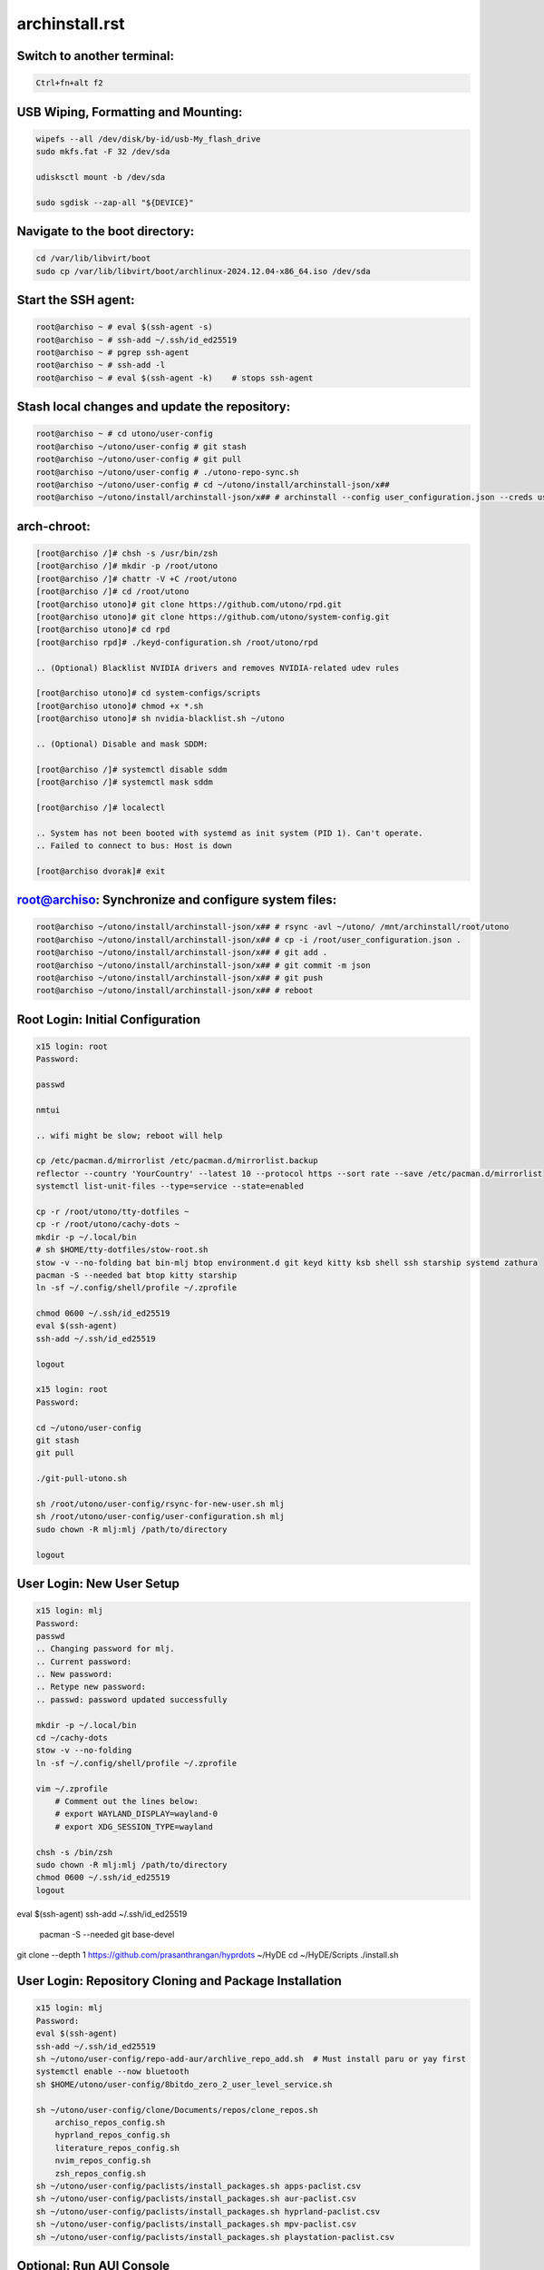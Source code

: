 archinstall.rst
===============

Switch to another terminal:
---------------------------

.. code-block:: bash

    Ctrl+fn+alt f2

USB Wiping, Formatting and Mounting:
--------------------------------

.. code-block:: bash

    wipefs --all /dev/disk/by-id/usb-My_flash_drive
    sudo mkfs.fat -F 32 /dev/sda

    udisksctl mount -b /dev/sda

    sudo sgdisk --zap-all "${DEVICE}"

Navigate to the boot directory:
--------------------------------

.. code-block:: bash

    cd /var/lib/libvirt/boot
    sudo cp /var/lib/libvirt/boot/archlinux-2024.12.04-x86_64.iso /dev/sda

Start the SSH agent:
--------------------

.. code-block:: bash

    root@archiso ~ # eval $(ssh-agent -s)
    root@archiso ~ # ssh-add ~/.ssh/id_ed25519
    root@archiso ~ # pgrep ssh-agent
    root@archiso ~ # ssh-add -l
    root@archiso ~ # eval $(ssh-agent -k)    # stops ssh-agent

Stash local changes and update the repository:
----------------------------------------------

.. code-block:: bash

    root@archiso ~ # cd utono/user-config
    root@archiso ~/utono/user-config # git stash
    root@archiso ~/utono/user-config # git pull
    root@archiso ~/utono/user-config # ./utono-repo-sync.sh
    root@archiso ~/utono/user-config # cd ~/utono/install/archinstall-json/x##
    root@archiso ~/utono/install/archinstall-json/x## # archinstall --config user_configuration.json --creds user_credentials.json

arch-chroot:
------------

.. code-block:: bash

    [root@archiso /]# chsh -s /usr/bin/zsh
    [root@archiso /]# mkdir -p /root/utono
    [root@archiso /]# chattr -V +C /root/utono
    [root@archiso /]# cd /root/utono
    [root@archiso utono]# git clone https://github.com/utono/rpd.git
    [root@archiso utono]# git clone https://github.com/utono/system-config.git
    [root@archiso utono]# cd rpd
    [root@archiso rpd]# ./keyd-configuration.sh /root/utono/rpd

    .. (Optional) Blacklist NVIDIA drivers and removes NVIDIA-related udev rules

    [root@archiso utono]# cd system-configs/scripts
    [root@archiso utono]# chmod +x *.sh
    [root@archiso utono]# sh nvidia-blacklist.sh ~/utono

    .. (Optional) Disable and mask SDDM:

    [root@archiso /]# systemctl disable sddm
    [root@archiso /]# systemctl mask sddm

    [root@archiso /]# localectl

    .. System has not been booted with systemd as init system (PID 1). Can't operate.
    .. Failed to connect to bus: Host is down

    [root@archiso dvorak]# exit

root@archiso: Synchronize and configure system files:
-----------------------------------------------------

.. code-block:: bash

    root@archiso ~/utono/install/archinstall-json/x## # rsync -avl ~/utono/ /mnt/archinstall/root/utono
    root@archiso ~/utono/install/archinstall-json/x## # cp -i /root/user_configuration.json .
    root@archiso ~/utono/install/archinstall-json/x## # git add .
    root@archiso ~/utono/install/archinstall-json/x## # git commit -m json
    root@archiso ~/utono/install/archinstall-json/x## # git push
    root@archiso ~/utono/install/archinstall-json/x## # reboot

Root Login: Initial Configuration
---------------------------------

.. code-block:: bash

    x15 login: root
    Password:

    passwd

    nmtui

    .. wifi might be slow; reboot will help

    cp /etc/pacman.d/mirrorlist /etc/pacman.d/mirrorlist.backup
    reflector --country 'YourCountry' --latest 10 --protocol https --sort rate --save /etc/pacman.d/mirrorlist
    systemctl list-unit-files --type=service --state=enabled

    cp -r /root/utono/tty-dotfiles ~
    cp -r /root/utono/cachy-dots ~
    mkdir -p ~/.local/bin
    # sh $HOME/tty-dotfiles/stow-root.sh
    stow -v --no-folding bat bin-mlj btop environment.d git keyd kitty ksb shell ssh starship systemd zathura
    pacman -S --needed bat btop kitty starship
    ln -sf ~/.config/shell/profile ~/.zprofile

    chmod 0600 ~/.ssh/id_ed25519
    eval $(ssh-agent)
    ssh-add ~/.ssh/id_ed25519

    logout

    x15 login: root
    Password:

    cd ~/utono/user-config
    git stash
    git pull

    ./git-pull-utono.sh

    sh /root/utono/user-config/rsync-for-new-user.sh mlj
    sh /root/utono/user-config/user-configuration.sh mlj
    sudo chown -R mlj:mlj /path/to/directory

    logout

User Login: New User Setup
--------------------------

.. code-block:: bash

    x15 login: mlj
    Password:
    passwd
    .. Changing password for mlj.
    .. Current password:
    .. New password:
    .. Retype new password:
    .. passwd: password updated successfully

    mkdir -p ~/.local/bin
    cd ~/cachy-dots
    stow -v --no-folding
    ln -sf ~/.config/shell/profile ~/.zprofile

    vim ~/.zprofile
        # Comment out the lines below:
        # export WAYLAND_DISPLAY=wayland-0
        # export XDG_SESSION_TYPE=wayland

    chsh -s /bin/zsh
    sudo chown -R mlj:mlj /path/to/directory
    chmod 0600 ~/.ssh/id_ed25519
    logout

eval $(ssh-agent)
ssh-add ~/.ssh/id_ed25519
    pacman -S --needed git base-devel
git clone --depth 1 https://github.com/prasanthrangan/hyprdots ~/HyDE
cd ~/HyDE/Scripts
./install.sh

User Login: Repository Cloning and Package Installation
-------------------------------------------------------

.. code-block:: bash

    x15 login: mlj
    Password:
    eval $(ssh-agent)
    ssh-add ~/.ssh/id_ed25519
    sh ~/utono/user-config/repo-add-aur/archlive_repo_add.sh  # Must install paru or yay first
    systemctl enable --now bluetooth
    sh $HOME/utono/user-config/8bitdo_zero_2_user_level_service.sh

    sh ~/utono/user-config/clone/Documents/repos/clone_repos.sh
        archiso_repos_config.sh
        hyprland_repos_config.sh
        literature_repos_config.sh
        nvim_repos_config.sh
        zsh_repos_config.sh
    sh ~/utono/user-config/paclists/install_packages.sh apps-paclist.csv
    sh ~/utono/user-config/paclists/install_packages.sh aur-paclist.csv
    sh ~/utono/user-config/paclists/install_packages.sh hyprland-paclist.csv
    sh ~/utono/user-config/paclists/install_packages.sh mpv-paclist.csv
    sh ~/utono/user-config/paclists/install_packages.sh playstation-paclist.csv

Optional: Run AUI Console
-------------------------

.. code-block:: bash

    aui-run -u -i /var/lib/libvirt/images/aui-console-linux_5_18_8-0702-x64.iso

